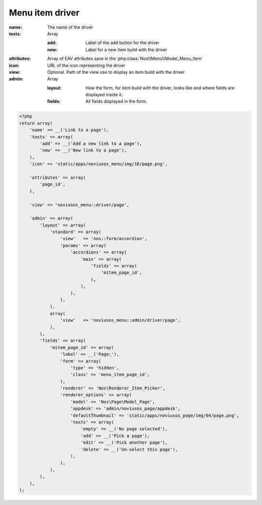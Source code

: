 .. _php/configuration/menu_item_driver:

Menu item driver
################

:name: The name of the driver
:texts: Array

    :add: Label of the add button for the driver
    :new: Label for a new item build with the driver

:attributes: Array of EAV attributes save in the :php:class:`Nos\\Menu\\Model_Menu_Item`
:icon: URL of the icon representing the driver
:view: Optional. Path of the view use to display an item build with the driver

    .. seealso:: :php:meth:`Nos\\Menu\\Menu_Item_Driver::html`

:admin: Array

    :layout: How the form, for item build with the driver, looks like and where fields are displayed inside it.
    :fields: All fields displayed in the form.

    .. seealso:: :ref:`php/configuration/crud`

.. code-block:: php

    <?php
    return array(
        'name' => __('Link to a page'),
        'texts' => array(
            'add' => __('Add a new link to a page'),
            'new' => __('New link to a page'),
        ),
        'icon' => 'static/apps/noviusos_menu/img/16/page.png',

        'attributes' => array(
            'page_id',
        ),

        'view' => 'noviusos_menu::driver/page',

        'admin' => array(
            'layout' => array(
                'standard' => array(
                    'view'   => 'nos::form/accordion',
                    'params' => array(
                        'accordions' => array(
                            'main' => array(
                                'fields' => array(
                                    'mitem_page_id',
                                ),
                            ),
                        ),
                    ),
                ),
                array(
                    'view'   => 'noviusos_menu::admin/driver/page',
                ),
            ),
            'fields' => array(
                'mitem_page_id' => array(
                    'label' => __('Page:'),
                    'form' => array(
                        'type' => 'hidden',
                        'class' => 'menu_item_page_id',
                    ),
                    'renderer' => 'Nos\Renderer_Item_Picker',
                    'renderer_options' => array(
                        'model' => 'Nos\Page\Model_Page',
                        'appdesk' => 'admin/noviusos_page/appdesk',
                        'defaultThumbnail' => 'static/apps/noviusos_page/img/64/page.png',
                        'texts' => array(
                            'empty' => __('No page selected'),
                            'add' => __('Pick a page'),
                            'edit' => __('Pick another page'),
                            'delete' => __('Un-select this page'),
                        ),
                    ),
                ),
            ),
        ),
    );
